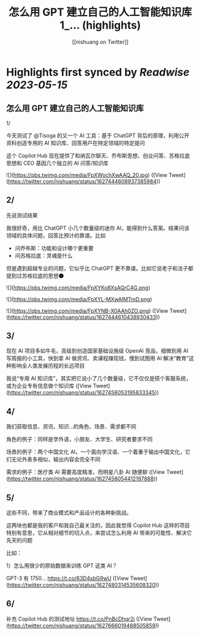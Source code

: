 :PROPERTIES:
:title: 怎么用 GPT 建立自己的人工智能知识库 1_... (highlights)
:author: [[nishuang on Twitter]]
:full-title: "怎么用 GPT 建立自己的人工智能知识库 1/..."
:category: [[tweets]]
:url: https://twitter.com/nishuang/status/1627444608937385984
:END:

* Highlights first synced by [[Readwise]] [[2023-05-15]]
** 怎么用 GPT 建立自己的人工智能知识库

1/

今天测试了 @Tisoga 的又一个 AI 工具：基于 ChatGPT 背后的原理，利用公开资料创造专用的 AI 知识库、回答用户在特定领域的特定提问

这个 Copilot Hub 现在提供了和纳瓦尔聊天、乔布斯思想、创业问答、苏格拉底思想和 CEO 基因几个独立的 AI 问答/知识库 

![](https://pbs.twimg.com/media/FpXWochXwAAQ_20.jpg) ([View Tweet](https://twitter.com/nishuang/status/1627444608937385984))
** 2/

先说测试结果

我很好奇，用比 ChatGPT 小几个数量级的迷你 AI，能得到什么答案。结果问该领域的具体问题，回答比预计的靠谱。比如

- 问乔布斯：功能和设计哪个更重要
- 问苏格拉底：灵魂是什么

但是遇到超越专业的问题，它似乎比 ChatGPT 更不靠谱。比如它说老子和法子都提到过苏格拉底的思想🌑 

![](https://pbs.twimg.com/media/FpXYKo8XsAQrC4G.png) 

![](https://pbs.twimg.com/media/FpXYL-MXwAIMTmD.png) 

![](https://pbs.twimg.com/media/FpXYNB-X0AAh0ZO.png) ([View Tweet](https://twitter.com/nishuang/status/1627444610438930433))
** 3/

现在 AI 项目多如牛毛，高级到创造国家基础设施级 OpenAI 竞品，细微到用 AI 写周报的小工具，快到拿 AI 做资讯、卖课程赚现钱，慢到试图用 AI 解决“教育”这种影响全人类发展历程的长远项目

我说“专用 AI 知识库”，其实把它说小了几个数量级，它不仅仅是搭个客服系统，或为企业专有信息做个知识库 ([View Tweet](https://twitter.com/nishuang/status/1627458053195833345))
** 4/

我们获取信息、资讯、知识…的角色、场景、需求都不同

角色的例子：同样是学外语，小朋友、大学生、研究者要求不同

场景的例子：两个中国文化 AI，一个面向学汉语、一个着重于输出中国文化，它们无论外表多相似，输出内容会完全不同

需求的例子：医疗类 AI 需要高度精准，而明星八卦 AI 随便聊 ([View Tweet](https://twitter.com/nishuang/status/1627458054412197888))
** 5/

这些不同，带来了商业模式和产品设计的各种新挑战。

这两块也都是我的客户和我自己最关注的，因此我觉得 Copilot Hub 这样的项目特别有意思，它从相对细节的切入点，来尝试怎么利用 AI 带来的可能性、解决它先天的问题

比如：

1）怎么用很少的原始数据来训练 GPT 这类 AI？

GPT-3 有 1750… https://t.co/63D4sbG9wU ([View Tweet](https://twitter.com/nishuang/status/1627480314535608320))
** 6/

补充 Copilot Hub 的测试地址 https://t.co/PnBcDhqr2j ([View Tweet](https://twitter.com/nishuang/status/1627666019488505859))